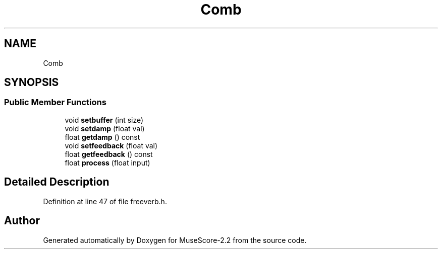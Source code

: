 .TH "Comb" 3 "Mon Jun 5 2017" "MuseScore-2.2" \" -*- nroff -*-
.ad l
.nh
.SH NAME
Comb
.SH SYNOPSIS
.br
.PP
.SS "Public Member Functions"

.in +1c
.ti -1c
.RI "void \fBsetbuffer\fP (int size)"
.br
.ti -1c
.RI "void \fBsetdamp\fP (float val)"
.br
.ti -1c
.RI "float \fBgetdamp\fP () const"
.br
.ti -1c
.RI "void \fBsetfeedback\fP (float val)"
.br
.ti -1c
.RI "float \fBgetfeedback\fP () const"
.br
.ti -1c
.RI "float \fBprocess\fP (float input)"
.br
.in -1c
.SH "Detailed Description"
.PP 
Definition at line 47 of file freeverb\&.h\&.

.SH "Author"
.PP 
Generated automatically by Doxygen for MuseScore-2\&.2 from the source code\&.
